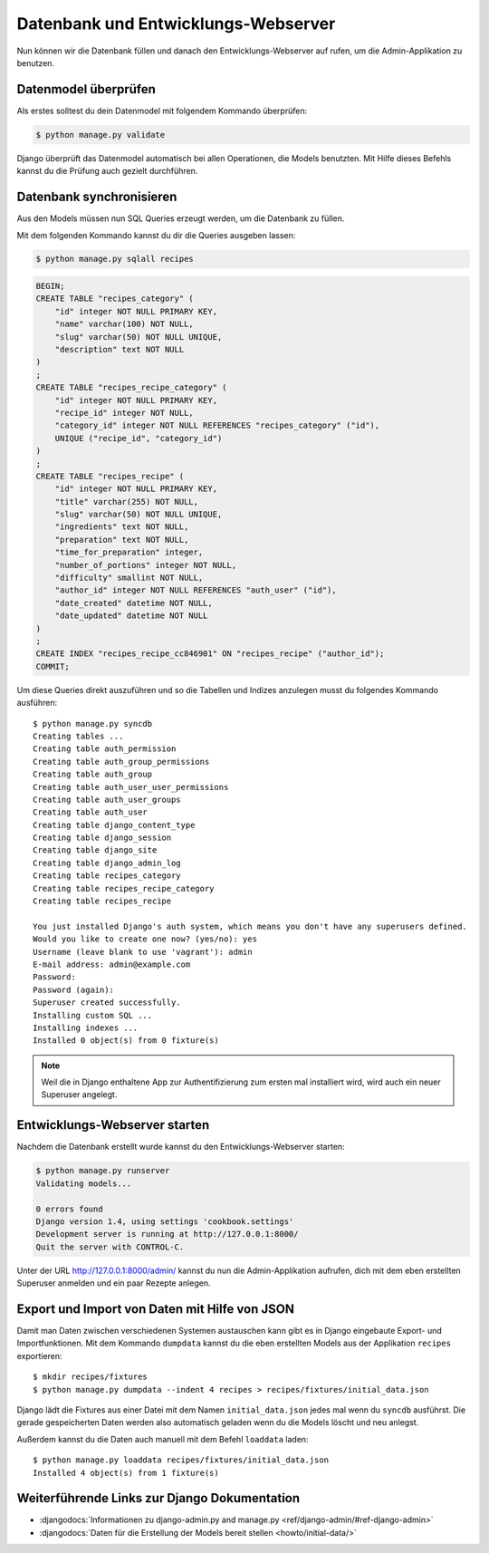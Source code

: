 Datenbank und Entwicklungs-Webserver
************************************

Nun können wir die Datenbank füllen und danach den Entwicklungs-Webserver auf
rufen, um die Admin-Applikation zu benutzen.

Datenmodel überprüfen
=====================

Als erstes solltest du dein Datenmodel mit folgendem Kommando überprüfen:

..  code-block:: bash

    $ python manage.py validate

Django überprüft das Datenmodel automatisch bei allen Operationen, die Models
benutzten. Mit Hilfe dieses Befehls kannst du die Prüfung auch gezielt
durchführen.

Datenbank synchronisieren
=========================

Aus den Models müssen nun SQL Queries erzeugt werden, um die Datenbank zu
füllen.

Mit dem folgenden Kommando kannst du dir die Queries ausgeben lassen:

..  code-block:: bash

    $ python manage.py sqlall recipes

..  code-block:: sql

    BEGIN;
    CREATE TABLE "recipes_category" (
        "id" integer NOT NULL PRIMARY KEY,
        "name" varchar(100) NOT NULL,
        "slug" varchar(50) NOT NULL UNIQUE,
        "description" text NOT NULL
    )
    ;
    CREATE TABLE "recipes_recipe_category" (
        "id" integer NOT NULL PRIMARY KEY,
        "recipe_id" integer NOT NULL,
        "category_id" integer NOT NULL REFERENCES "recipes_category" ("id"),
        UNIQUE ("recipe_id", "category_id")
    )
    ;
    CREATE TABLE "recipes_recipe" (
        "id" integer NOT NULL PRIMARY KEY,
        "title" varchar(255) NOT NULL,
        "slug" varchar(50) NOT NULL UNIQUE,
        "ingredients" text NOT NULL,
        "preparation" text NOT NULL,
        "time_for_preparation" integer,
        "number_of_portions" integer NOT NULL,
        "difficulty" smallint NOT NULL,
        "author_id" integer NOT NULL REFERENCES "auth_user" ("id"),
        "date_created" datetime NOT NULL,
        "date_updated" datetime NOT NULL
    )
    ;
    CREATE INDEX "recipes_recipe_cc846901" ON "recipes_recipe" ("author_id");
    COMMIT;

Um diese Queries direkt auszuführen und so die Tabellen und Indizes anzulegen
musst du folgendes Kommando ausführen::

    $ python manage.py syncdb
    Creating tables ...
    Creating table auth_permission
    Creating table auth_group_permissions
    Creating table auth_group
    Creating table auth_user_user_permissions
    Creating table auth_user_groups
    Creating table auth_user
    Creating table django_content_type
    Creating table django_session
    Creating table django_site
    Creating table django_admin_log
    Creating table recipes_category
    Creating table recipes_recipe_category
    Creating table recipes_recipe

    You just installed Django's auth system, which means you don't have any superusers defined.
    Would you like to create one now? (yes/no): yes
    Username (leave blank to use 'vagrant'): admin
    E-mail address: admin@example.com
    Password:
    Password (again):
    Superuser created successfully.
    Installing custom SQL ...
    Installing indexes ...
    Installed 0 object(s) from 0 fixture(s)

..  note::

    Weil die in Django enthaltene App zur Authentifizierung zum ersten mal
    installiert wird, wird auch ein neuer Superuser angelegt.

Entwicklungs-Webserver starten
==============================

Nachdem die Datenbank erstellt wurde kannst du den Entwicklungs-Webserver
starten:

..  code-block:: bash

    $ python manage.py runserver
    Validating models...

    0 errors found
    Django version 1.4, using settings 'cookbook.settings'
    Development server is running at http://127.0.0.1:8000/
    Quit the server with CONTROL-C.

Unter der URL http://127.0.0.1:8000/admin/ kannst du nun die Admin-Applikation
aufrufen, dich mit dem eben erstellten Superuser anmelden und ein paar Rezepte
anlegen.

Export und Import von Daten mit Hilfe von JSON
==============================================

Damit man Daten zwischen verschiedenen Systemen austauschen kann gibt es in
Django eingebaute Export- und Importfunktionen. Mit dem Kommando ``dumpdata``
kannst du die eben erstellten Models aus der Applikation ``recipes``
exportieren::

    $ mkdir recipes/fixtures
    $ python manage.py dumpdata --indent 4 recipes > recipes/fixtures/initial_data.json

Django lädt die Fixtures aus einer Datei mit dem Namen ``initial_data.json``
jedes mal wenn du ``syncdb`` ausführst. Die gerade gespeicherten Daten werden
also automatisch geladen wenn du die Models löscht und neu anlegst.

Außerdem kannst du die Daten auch manuell mit dem Befehl ``loaddata`` laden::

    $ python manage.py loaddata recipes/fixtures/initial_data.json
    Installed 4 object(s) from 1 fixture(s)

Weiterführende Links zur Django Dokumentation
=============================================

* :djangodocs:`Informationen zu django-admin.py and manage.py <ref/django-admin/#ref-django-admin>`
* :djangodocs:`Daten für die Erstellung der Models bereit stellen <howto/initial-data/>`
